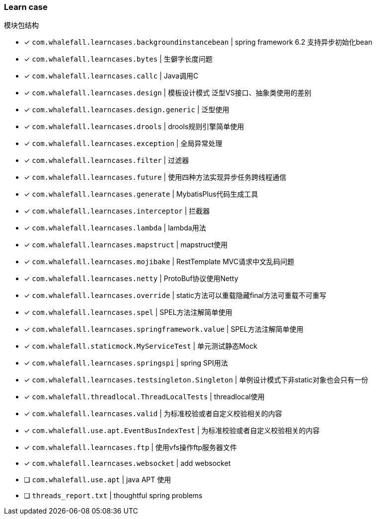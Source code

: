 === Learn case

模块包结构

* [x] `com.whalefall.learncases.backgroundinstancebean` | spring framework 6.2 支持异步初始化bean
* [x] `com.whalefall.learncases.bytes` | 生僻字长度问题
* [x] `com.whalefall.learncases.callc` | Java调用C
* [x] `com.whalefall.learncases.design` | 模板设计模式 泛型VS接口、抽象类使用的差别
* [x] `com.whalefall.learncases.design.generic` | 泛型使用
* [x] `com.whalefall.learncases.drools` | drools规则引擎简单使用
* [x] `com.whalefall.learncases.exception` | 全局异常处理
* [x] `com.whalefall.learncases.filter` | 过滤器
* [x] `com.whalefall.learncases.future` | 使用四种方法实现异步任务跨线程通信
* [x] `com.whalefall.learncases.generate` | MybatisPlus代码生成工具
* [x] `com.whalefall.learncases.interceptor` | 拦截器
* [x] `com.whalefall.learncases.lambda` | lambda用法
* [x] `com.whalefall.learncases.mapstruct` | mapstruct使用
* [x] `com.whalefall.learncases.mojibake` | RestTemplate MVC请求中文乱码问题
* [x] `com.whalefall.learncases.netty` | ProtoBuf协议使用Netty
* [x] `com.whalefall.learncases.override` | static方法可以重载隐藏final方法可重载不可重写
* [x] `com.whalefall.learncases.spel` | SPEL方法注解简单使用
* [x] `com.whalefall.learncases.springframework.value` | SPEL方法注解简单使用
* [x] `com.whalefall.staticmock.MyServiceTest` | 单元测试静态Mock
* [x] `com.whalefall.learncases.springspi` | spring SPI用法
* [x] `com.whalefall.learncases.testsingleton.Singleton` | 单例设计模式下非static对象也会只有一份
* [x] `com.whalefall.threadlocal.ThreadLocalTests` | threadlocal使用
* [x] `com.whalefall.learncases.valid` | 为标准校验或者自定义校验相关的内容
* [x] `com.whalefall.use.apt.EventBusIndexTest` | 为标准校验或者自定义校验相关的内容
* [x] `com.whalefall.learncases.ftp` | 使用vfs操作ftp服务器文件
* [x] `com.whalefall.learncases.websocket` | add websocket

* [ ] `com.whalefall.use.apt` | java APT 使用
* [ ] `threads_report.txt` | thoughtful spring problems

